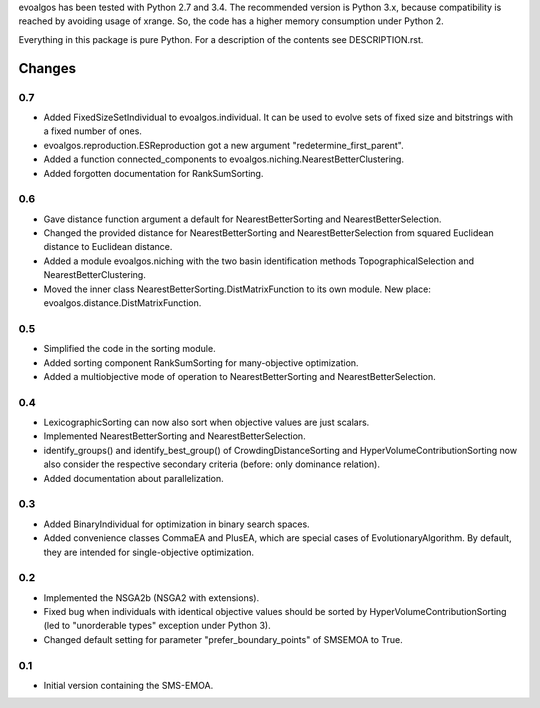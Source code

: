 
evoalgos has been tested with Python 2.7 and 3.4. The recommended version is
Python 3.x, because compatibility is reached by avoiding usage of xrange. So,
the code has a higher memory consumption under Python 2.

Everything in this package is pure Python. For a description of the contents
see DESCRIPTION.rst.


Changes
=======

0.7
---
* Added FixedSizeSetIndividual to evoalgos.individual. It can be used to evolve
  sets of fixed size and bitstrings with a fixed number of ones.
* evoalgos.reproduction.ESReproduction got a new argument
  "redetermine_first_parent".
* Added a function connected_components to
  evoalgos.niching.NearestBetterClustering.
* Added forgotten documentation for RankSumSorting.

0.6
---
* Gave distance function argument a default for NearestBetterSorting and
  NearestBetterSelection.
* Changed the provided distance for NearestBetterSorting and
  NearestBetterSelection from squared Euclidean distance to Euclidean distance.
* Added a module evoalgos.niching with the two basin identification methods
  TopographicalSelection and NearestBetterClustering.
* Moved the inner class NearestBetterSorting.DistMatrixFunction to its own
  module. New place: evoalgos.distance.DistMatrixFunction.

0.5
---
* Simplified the code in the sorting module.
* Added sorting component RankSumSorting for many-objective optimization.
* Added a multiobjective mode of operation to NearestBetterSorting and
  NearestBetterSelection.

0.4
---
* LexicographicSorting can now also sort when objective values are just scalars.
* Implemented NearestBetterSorting and NearestBetterSelection.
* identify_groups() and identify_best_group() of CrowdingDistanceSorting and
  HyperVolumeContributionSorting now also consider the respective secondary
  criteria (before: only dominance relation).
* Added documentation about parallelization.

0.3
---
* Added BinaryIndividual for optimization in binary search spaces.
* Added convenience classes CommaEA and PlusEA, which are special cases of
  EvolutionaryAlgorithm. By default, they are intended for single-objective
  optimization.

0.2
---
* Implemented the NSGA2b (NSGA2 with extensions).
* Fixed bug when individuals with identical objective values should be sorted
  by HyperVolumeContributionSorting (led to "unorderable types" exception
  under Python 3).
* Changed default setting for parameter "prefer_boundary_points" of SMSEMOA
  to True.

0.1
---
* Initial version containing the SMS-EMOA.
